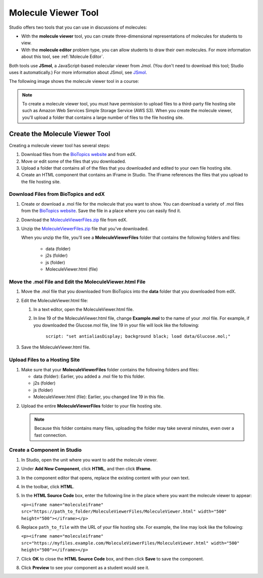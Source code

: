 .. _Molecule Viewer:

#######################
Molecule Viewer Tool
#######################

Studio offers two tools that you can use in discussions of molecules:

* With the **molecule viewer** tool, you can create three-dimensional representations of molecules for students to view. 
* With the **molecule editor** problem type, you can allow students to draw their own molecules. For more information about this tool, see :ref:`Molecule Editor`.

Both tools use **JSmol**, a JavaScript-based molecular viewer from Jmol. (You don't need to download this tool; Studio uses it automatically.) For more information about JSmol, see `JSmol <http://sourceforge.net/projects/jsmol/>`_.

The following image shows the molecule viewer tool in a course:

.. image:: ../../../shared/building_and_running_chapters/Images/MoleculeViewer.png
   :width: 500
   :alt: Image of molecule viewer showing a molecule of Ciprofloxacin



.. note:: To create a molecule viewer tool, you must have permission to upload files to a third-party file hosting site such as Amazon Web Services Simple Storage Service (AWS S3). When you create the molecule viewer, you'll upload a folder that contains a large number of files to the file hosting site. 

.. _Create the Molecule Viewer:

*******************************
Create the Molecule Viewer Tool
*******************************

Creating a molecule viewer tool has several steps:

#. Download files from the `BioTopics website <http://www.biotopics.co.uk/jsmol/molecules>`_ and from edX.
#. Move or edit some of the files that you downloaded.
#. Upload a folder that contains all of the files that you downloaded and edited to your own file hosting site.
#. Create an HTML component that contains an IFrame in Studio. The IFrame references the files that you upload to the file hosting site.

================================================
Download Files from BioTopics and edX
================================================

#. Create or download a .mol file for the molecule that you want to show. You can download a variety of .mol files from the `BioTopics website <http://www.biotopics.co.uk/jsmol/molecules>`_. Save the file in a place where you can easily find it.
#. Download the `MoleculeViewerFiles.zip <http://files.edx.org/MoleculeViewerFiles.zip>`_ file from edX.
#. Unzip the `MoleculeViewerFiles.zip <http://files.edx.org/MoleculeViewerFiles.zip>`_ file that you've downloaded.

   When you unzip the file, you'll see a **MoleculeViewerFiles** folder that contains the following folders and files:

    * data (folder)
    * j2s (folder)
    * js (folder)
    * MoleculeViewer.html (file)

================================================================
Move the .mol File and Edit the MoleculeViewer.html File
================================================================

#. Move the .mol file that you downloaded from BioTopics into the **data** folder that you downloaded from edX.
#. Edit the MoleculeViewer.html file:

   #. In a text editor, open the MoleculeViewer.html file.
   #. In line 19 of the MoleculeViewer.html file, change **Example.mol** to the name of your .mol file. For example, if you downloaded the Glucose.mol file, line 19 in your file will look like the following:

   		``script: "set antialiasDisplay; background black; load data/Glucose.mol;"``

3. Save the MoleculeViewer.html file.

================================
Upload Files to a Hosting Site
================================

#. Make sure that your **MoleculeViewerFiles** folder contains the following folders and files:

   * data (folder): Earlier, you added a .mol file to this folder.
   * j2s (folder)
   * js (folder)
   * MoleculeViewer.html (file): Earlier, you changed line 19 in this file.

2. Upload the entire **MoleculeViewerFiles** folder to your file hosting site. 

   .. note:: Because this folder contains many files, uploading the folder may take several minutes, even over a fast connection.

===============================
Create a Component in Studio
===============================

#. In Studio, open the unit where you want to add the molecule viewer.
#. Under **Add New Component**, click **HTML**, and then click **IFrame**.
#. In the component editor that opens, replace the existing content with your own text.
#. In the toolbar, click **HTML**.
#. In the **HTML Source Code** box, enter the following line in the place where you want the molecule viewer to appear:

   ``<p><iframe name="moleculeiframe" src="https://path_to_folder/MoleculeViewerFiles/MoleculeViewer.html" width="500" height="500"></iframe></p>``

6. Replace ``path_to_file`` with the URL of your file hosting site. For example, the line may look like the following:

   ``<p><iframe name="moleculeiframe" src="https://myfiles.example.com/MoleculeViewerFiles/MoleculeViewer.html" width="500" height="500"></iframe></p>``

7. Click **OK** to close the **HTML Source Code** box, and then click **Save** to save the component.
#. Click **Preview** to see your component as a student would see it.